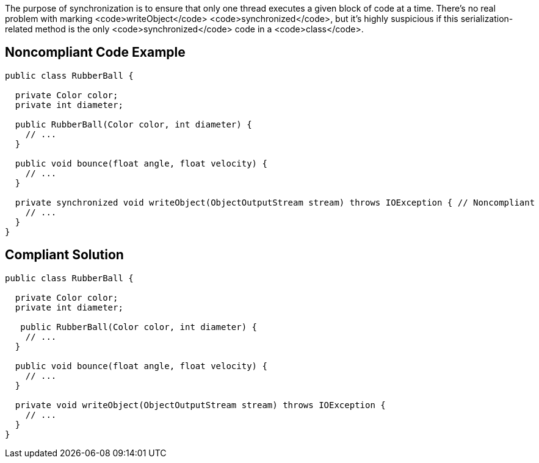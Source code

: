 The purpose of synchronization is to ensure that only one thread executes a given block of code at a time. There's no real problem with marking <code>writeObject</code> <code>synchronized</code>, but it's highly suspicious if this serialization-related method is the only <code>synchronized</code> code in a <code>class</code>.


== Noncompliant Code Example

----
public class RubberBall {

  private Color color;
  private int diameter;

  public RubberBall(Color color, int diameter) {  
    // ...
  }

  public void bounce(float angle, float velocity) { 
    // ... 
  }

  private synchronized void writeObject(ObjectOutputStream stream) throws IOException { // Noncompliant
    // ...
  }
}
----


== Compliant Solution

----
public class RubberBall {

  private Color color;
  private int diameter;

   public RubberBall(Color color, int diameter) {  
    // ...
  }

  public void bounce(float angle, float velocity) { 
    // ... 
  }

  private void writeObject(ObjectOutputStream stream) throws IOException {
    // ...
  }
}
----

